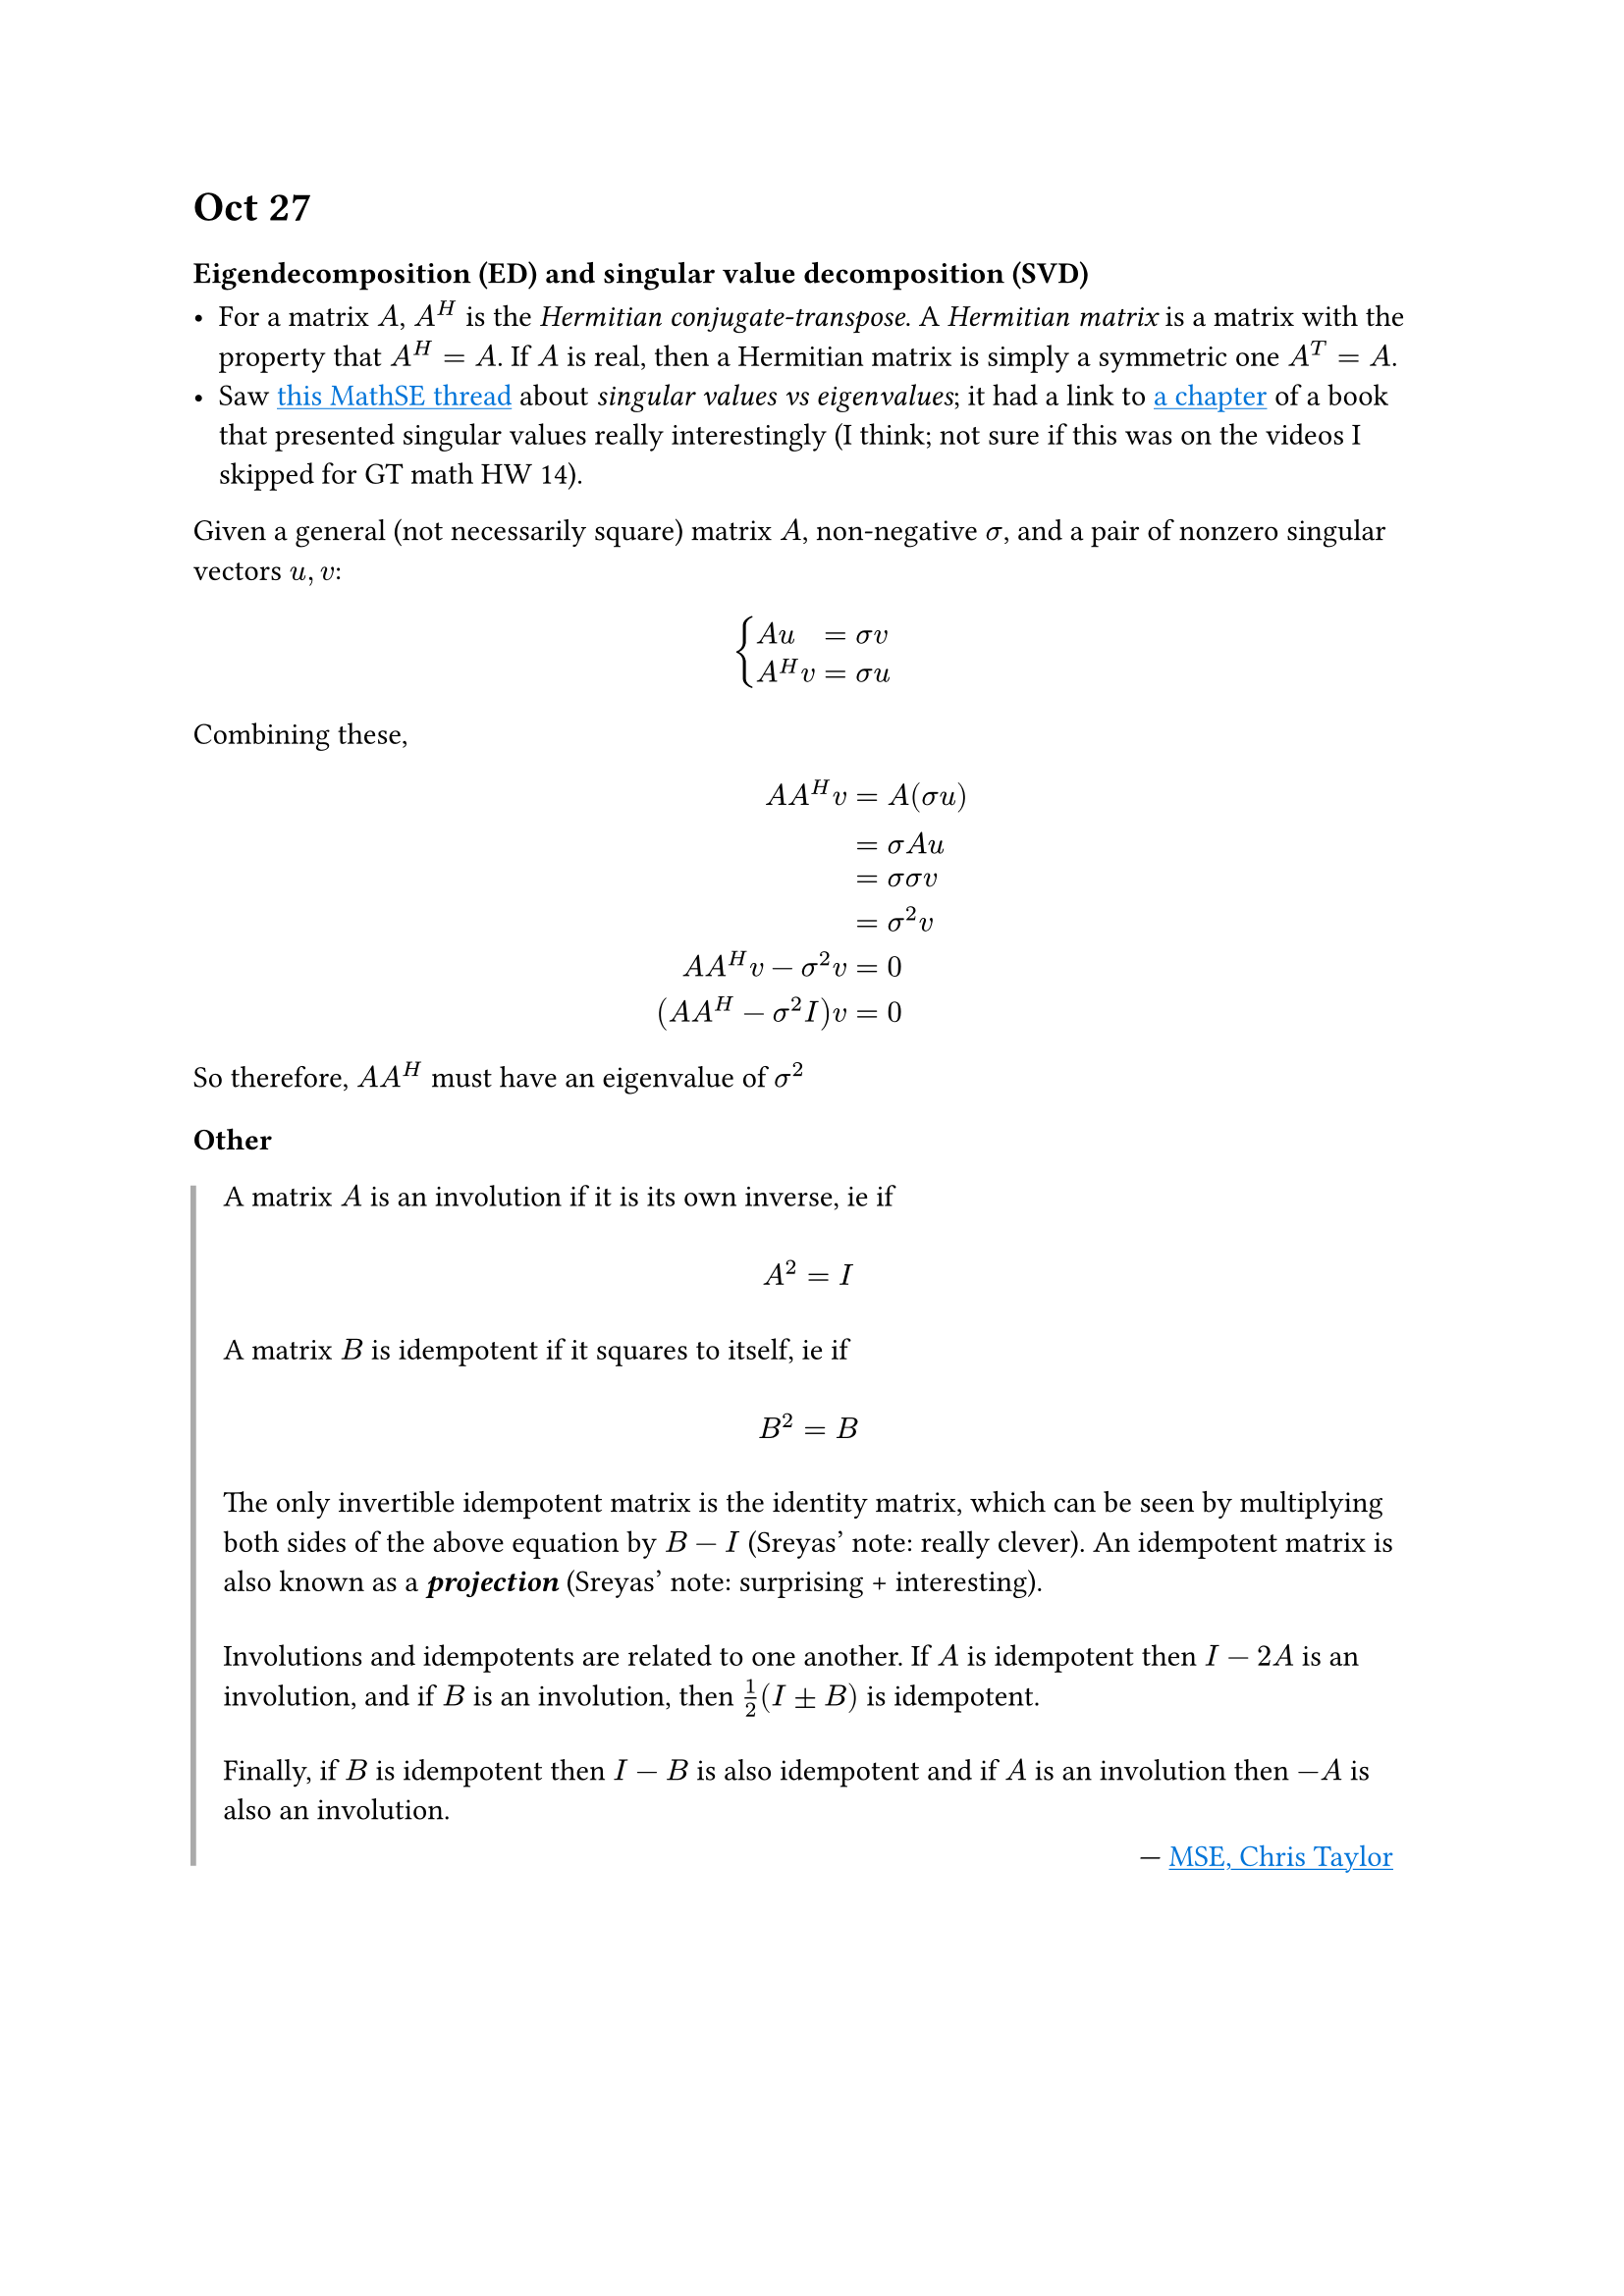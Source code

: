 #show link: set text(fill: blue)
#show link: underline
#let numeq(content) = math.equation(
  block: true,
  numbering: "(1)",
  content,
)

#set quote(block: true)
#show quote: block.with(
  stroke: (left: 2pt + gray, rest: none),
)
#show quote: set block(above: 1.2em)

= Oct 27
=== Eigendecomposition (ED) and singular value decomposition (SVD)

- For a matrix $A$, $A^H$ is the _Hermitian conjugate-transpose_. A _Hermitian matrix_ is a matrix with the property that $A^H=A$. If $A$ is real, then a Hermitian matrix is simply a symmetric one $A^T=A$.
- Saw #link("https://math.stackexchange.com/questions/127500/what-is-the-difference-between-singular-value-and-eigenvalue")[this MathSE thread] about _singular values vs eigenvalues_; it had a link to #link("https://www.mathworks.com/content/dam/mathworks/mathworks-dot-com/moler/eigs.pdf")[a chapter] of a book that presented singular values really interestingly (I think; not sure if this was on the videos I skipped for GT math HW 14).

Given a general (not necessarily square) matrix $A$, non-negative $sigma$, and a pair of nonzero singular vectors $u, v$:

$
  cases(
      A u & = sigma v \
    A^H v & = sigma u
  )
$

Combining these,
$
                A A^H v & = A (sigma u) \
                        & = sigma A u \
                        & = sigma sigma v \
                        & = sigma^2 v \
    A A^H v - sigma^2 v & = 0 \
  (A A^H - sigma^2 I) v & = 0
$

So therefore, $A A^H$ must have an eigenvalue of $sigma^2$

=== Other

#quote(attribution: [#link(
  "https://math.stackexchange.com/questions/47414/involuted-vs-idempotent/47415#47415",
)[MSE, Chris Taylor]])[


  A matrix $A$ is an involution if it is its own inverse, ie if

  $ A^2=I $

  A matrix $B$ is idempotent if it squares to itself, ie if

  $ B^2=B $

  The only invertible idempotent matrix is the identity matrix, which can be seen by multiplying both sides of the above equation by $B−I$ (Sreyas' note: really clever). An idempotent matrix is also known as a *_projection_* (Sreyas' note: surprising + interesting).

  Involutions and idempotents are related to one another. If $A$
  is idempotent then $I−2A$ is an involution, and if $B$ is an involution, then $1/2(I plus.minus B)$ is idempotent.

  Finally, if $B$ is idempotent then $I−B$ is also idempotent and if $A$ is an involution then $−A$ is also an involution.
]
